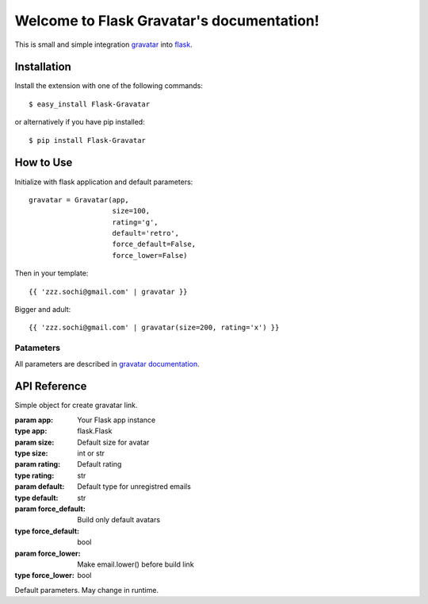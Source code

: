 
Welcome to Flask Gravatar's documentation!
==========================================

.. module:: flaskext.gravatar

This is small and simple integration `gravatar`_ into `flask`_.

.. _flask: http://flask.pocoo.org
.. _gravatar: http://gravatar.com

Installation
------------

Install the extension with one of the following commands:
::

    $ easy_install Flask-Gravatar

or alternatively if you have pip installed:
::

    $ pip install Flask-Gravatar

How to Use
----------

Initialize with flask application and default parameters:
::

    gravatar = Gravatar(app,
                        size=100,
                        rating='g',
                        default='retro',
                        force_default=False,
                        force_lower=False)

Then in your template:
::

    {{ 'zzz.sochi@gmail.com' | gravatar }}

Bigger and adult:
::

    {{ 'zzz.sochi@gmail.com' | gravatar(size=200, rating='x') }}

Patameters
++++++++++

All parameters are described in `gravatar documentation`_.

.. _gravatar documentation:  http://gravatar.com/site/implement/images


API Reference
-------------

.. class:: flaskext.gravatar.Gravatar(app, size=100, rating='g', default='retro', force_default=False, force_lower=False)

    Simple object for create gravatar link.

    :param app: Your Flask app instance
    :type app: flask.Flask
    :param size: Default size for avatar
    :type size: int or str
    :param rating: Default rating
    :type rating: str
    :param default: Default type for unregistred emails
    :type default: str
    :param force_default: Build only default avatars
    :type force_default: bool
    :param force_lower: Make email.lower() before build link
    :type force_lower: bool

    .. method:: __call__(email, **kw)

        Build gravatar link.

        :param email: Email for create link
        :param kw: Reload defaults

    Default parameters. May change in runtime.

    .. attribute:: size
    .. attribute:: rating
    .. attribute:: default
    .. attribute:: force_default
    .. attribute:: force_lower


